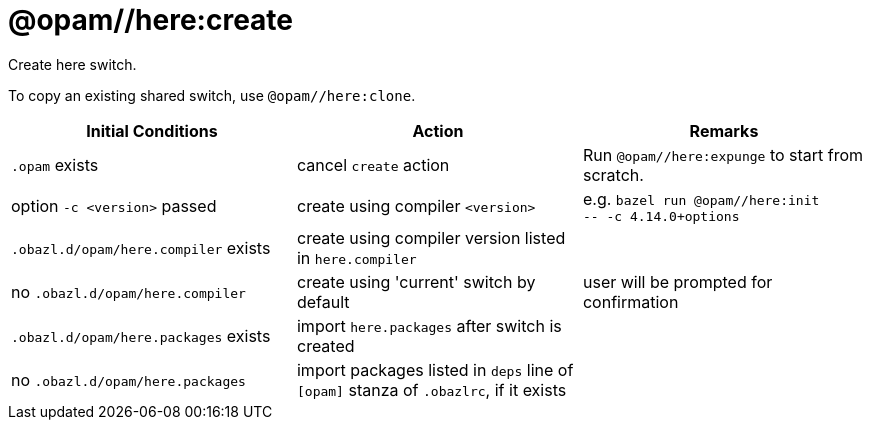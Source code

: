 = @opam//here:create
:page-permalink: tools-opam/reference/here-create
:page-layout: page_tools_opam
:page-pkg: tools_opam
:page-doc: refman
:page-tags: [opam,here,create]
:page-last_updated: May 3, 2022
:page-toc: false

Create here switch.

To copy an existing shared switch, use `@opam//here:clone`.


[cols="1,1,1"]
|===
|Initial Conditions | Action | Remarks

|`.opam` exists | cancel `create` action | Run `@opam//here:expunge` to start from scratch.

|option `-c <version>` passed | create using compiler `<version>`| e.g. `bazel run @opam//here:init` +
`-- -c 4.14.0+options`

|`.obazl.d/opam/here.compiler` exists | create using compiler version listed in `here.compiler`|

| no `.obazl.d/opam/here.compiler` | create using 'current' switch by default | user will be prompted for confirmation

| `.obazl.d/opam/here.packages` exists | import `here.packages` after switch is created | 

| no `.obazl.d/opam/here.packages` | import packages listed in `deps` line of `[opam]` stanza of `.obazlrc`, if it exists |



|===

